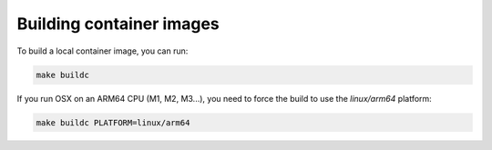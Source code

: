 Building container images
=========================

To build a local container image, you can run:

.. code-block:: shell

    make buildc

If you run OSX on an ARM64 CPU (M1, M2, M3...), you need to force the build to use the `linux/arm64` platform:

.. code-block:: shell

    make buildc PLATFORM=linux/arm64

